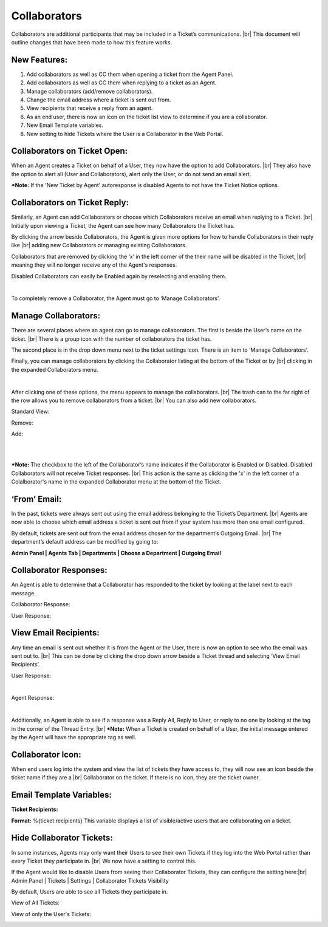 .. |br| raw:: html

    <br>

Collaborators
===================

Collaborators are additional participants that may be included in a Ticket’s communications.
|br|
This document will outline changes that have been made to how this feature works.

New Features:
-------------

#. Add collaborators as well as CC them when opening a ticket from the Agent Panel.
#. Add collaborators as well as CC them when replying to a ticket as an Agent.
#. Manage collaborators (add/remove collaborators).
#. Change the email address where a ticket is sent out from.
#. View recipients that receive a reply from an agent.
#. As an end user, there is now an icon on the ticket list view to determine if you are a collaborator.
#. New Email Template variables.
#. New setting to hide Tickets where the User is a Collaborator in the Web Portal.

Collaborators on Ticket Open:
-----------------------------------

When an Agent creates a Ticket on behalf of a User, they now have the option to add Collaborators.
|br|
They also have the option to alert all (User and Collaborators), alert only the User, or do not send an email alert.

***Note:** If the 'New Ticket by Agent' autoresponse is disabled Agents to not have the Ticket Notice options.

.. image:: ../_static/images/collabs_open_ticket.png
  :alt: Collaborators Open Ticket

Collaborators on Ticket Reply:
-----------------------------------

Similarly, an Agent can add Collaborators or choose which Collaborators receive an email when replying to a Ticket.
|br|
Initially upon viewing a Ticket, the Agent can see how many Collaborators the Ticket has.

.. image:: ../_static/images/collabs_ticket_reply.png
  :alt: Collaborators Ticket Reply

By clicking the arrow beside Collaborators, the Agent is given more options for how to handle Collaborators in their reply like
|br|
adding new Collaborators or managing existing Collaborators.

.. image:: ../_static/images/collabs_ticket_reply2.png
  :alt: Collaborators Ticket Reply Expanded

Collaborators that are removed by clicking the ‘x’ in the left corner of the their name will be disabled in the Ticket,
|br|
meaning they will no longer receive any of the
Agent's responses.

.. image:: ../_static/images/collabs_xuser.png
  :alt: Collaborators Ticket Reply Expanded

Disabled Collaborators can easily be Enabled again by reselecting and enabling them.

.. image:: ../_static/images/collabs_reenable.png
  :alt: Collaborators Ticket Reply Expanded

|

.. image:: ../_static/images/collabs_reenable2.png
  :alt: Collaborators Ticket Reply Expanded

To completely remove a Collaborator, the Agent must go to ‘Manage Collaborators’.

Manage Collaborators:
-----------------------------------

There are several places where an agent can go to manage collaborators. The first is beside the User’s name on the ticket.
|br|
There is a group icon with the number of collaborators the ticket has.

.. image:: ../_static/images/collabs_user_manage.png
  :alt: Manage Collaborators Users

The second place is in the drop down menu next to the ticket settings icon. There is an item to ‘Manage Collaborators’.

.. image:: ../_static/images/collabs_dropdown_manage.png
  :alt: Manage Collaborators Dropdown

Finally, you can manage collaborators by clicking the Collaborator listing at the bottom of the Ticket or by
|br|
clicking in the expanded Collaborators menu.

.. image:: ../_static/images/collabs_user_manage3.png
  :alt: Manage Collaborators Users

|

.. image:: ../_static/images/collabs_user_manage4.png
  :alt: Manage Collaborators Users

After clicking one of these options, the menu appears to manage the collaborators.
|br|
The trash can to the far right of the row allows you to remove collaborators from a ticket.
|br|
You can also add new collaborators.

Standard View:

.. image:: ../_static/images/collabs_standard_view.png
  :alt: Collaborators Standard View

Remove:

.. image:: ../_static/images/collabs_remove.png
  :alt: Remove Collaborator Completely

Add:

.. image:: ../_static/images/collabs_add1.png
  :alt: Add Collaborator

|

.. image:: ../_static/images/collabs_add2.png
  :alt: Collaborator User Selected

|

.. image:: ../_static/images/collabs_add3.png
  :alt: Collaborator Added

***Note:** The checkbox to the left of the Collaborator’s name indicates if the Collaborator is Enabled or Disabled. Disabled Collaborators will not receive Ticket responses.
|br|
This action is the same as clicking the 'x' in the left corner of a Colalborator's name in the expanded Collaborator menu at the bottom of the Ticket.

‘From’ Email:
-----------------------------------

In the past, tickets were always sent out using the email address belonging to the Ticket’s Department.
|br|
Agents are now able to choose which email address a ticket is sent out from if your system has more than one email configured.

.. image:: ../_static/images/collabs_from_email.png
  :alt: From Email

By default, tickets are sent out from the email address chosen for the department’s Outgoing Email.
|br|
The department’s default address can be modified by going to:

**Admin Panel | Agents Tab | Departments | Choose a Department | Outgoing Email**

.. image:: ../_static/images/collabs_outgoing_email.png
  :alt: Outgoing Email

Collaborator Responses:
-----------------------------------

An Agent is able to determine that a Collaborator has responded to the ticket by looking at the label next to each message.

Collaborator Response:

.. image:: ../_static/images/collabs_cc_response.png
  :alt: Cc Response

User Response:

.. image:: ../_static/images/collabs_user_response2.png
  :alt: User Response

View Email Recipients:
-----------------------------------

Any time an email is sent out whether it is from the Agent or the User, there is now an option to see who the email was sent out to.
|br|
This can be done by clicking the drop down arrow beside a Ticket thread and selecting ‘View Email Recipients’.

User Response:

.. image:: ../_static/images/collabs_user_response.png
  :alt: User Response

|

.. image:: ../_static/images/collabs_user_recips.png
  :alt: User Recipients

Agent Response:

.. image:: ../_static/images/collabs_agent_response.png
  :alt: Agent Response

|

.. image:: ../_static/images/collabs_agent_recips.png
  :alt: Agent Recipients

Additionally, an Agent is able to see if a response was a Reply All, Reply to User, or reply to no one by looking at the tag in the corner of the Thread Entry.
|br|
***Note:** When a Ticket is created on behalf of a User, the initial message entered by the Agent will have the appropriate tag as well.

.. image:: ../_static/images/collabs_reply_tag.png
  :alt: Reply Tag

Collaborator Icon:
-----------------------------------

When end users log into the system and view the list of tickets they have access to, they will now see an icon beside the ticket name if they are a
|br|
Collaborator on the ticket. If there is no icon, they are the ticket owner.

.. image:: ../_static/images/collabs_icon.png
  :alt: Collaborator Icon

Email Template Variables:
-----------------------------------

**Ticket Recipients:**

**Format:** %{ticket.recipients}
This variable displays a list of visible/active users that are collaborating on a ticket.

Hide Collaborator Tickets:
-----------------------------------

In some instances, Agents may only want their Users to see their own Tickets if they log into the Web Portal rather than every Ticket they participate in.
|br|
We now have a setting to control this.

If the Agent would like to disable Users from seeing their Collaborator Tickets, they can configure the setting here:|br|
Admin Panel | Tickets | Settings | Collaborator Tickets Visibility

.. image:: ../_static/images/collabs_tickets_visibility.png
  :alt: Tickets Visibility

By default, Users are able to see all Tickets they participate in.

View of All Tickets:

.. image:: ../_static/images/collabs_all_tickets.png
  :alt: All Tickets

View of only the User's Tickets:

.. image:: ../_static/images/collabs_user_tickets.png
  :alt: User Tickets
